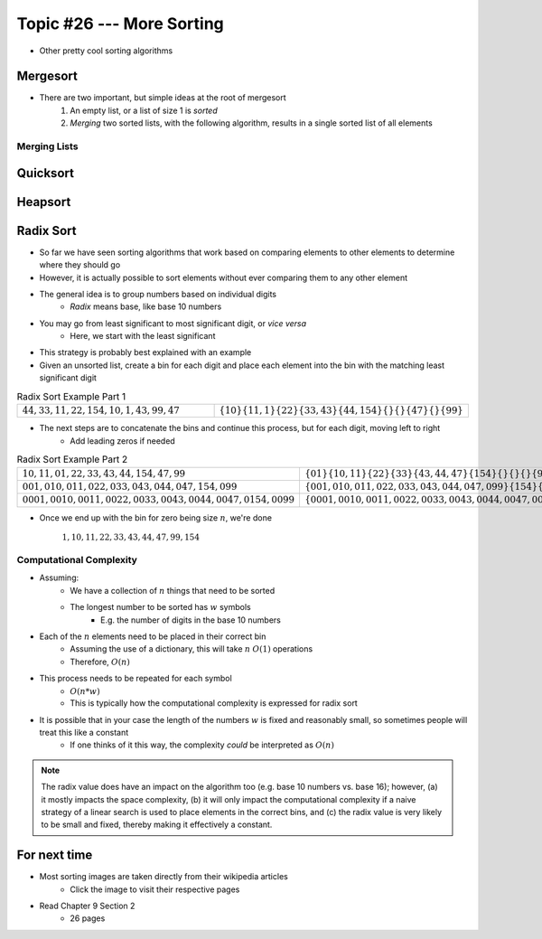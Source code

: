 **************************
Topic #26 --- More Sorting
**************************

* Other pretty cool sorting algorithms


Mergesort
=========

.. image:: img/sort_insertionsort.gif
   :width: 333 px
   :align: center
   :target: https://en.wikipedia.org/wiki/Merge_sort


* There are two important, but simple ideas at the root of mergesort
    1. An empty list, or a list of size 1 is *sorted*
    2. *Merging* two sorted lists, with the following algorithm, results in a single sorted list of all elements


Merging Lists
-------------








Quicksort
=========


Heapsort
========


Radix Sort
==========

* So far we have seen sorting algorithms that work based on comparing elements to other elements to determine where they should go
* However, it is actually possible to sort elements without ever comparing them to any other element

* The general idea is to group numbers based on individual digits
    * *Radix* means base, like base 10 numbers

* You may go from least significant to most significant digit, or *vice versa*
    * Here, we start with the least significant

* This strategy is probably best explained with an example
* Given an unsorted list, create a bin for each digit and place each element into the bin with the matching least significant digit

.. list-table:: Radix Sort Example Part 1
    :widths: 50 50

    * - :math:`44, 33, 11, 22, 154, 10, 1, 43, 99, 47`
      - :math:`\{10\} \{11, 1\} \{22\} \{33, 43\} \{44, 154\} \{\} \{\} \{47\} \{\} \{99\}`


* The next steps are to concatenate the bins and continue this process, but for each digit, moving left to right
    * Add leading zeros if needed

.. list-table:: Radix Sort Example Part 2
    :widths: 50 50

    * - :math:`10, 11, 01, 22, 33, 43, 44, 154, 47, 99`
      - :math:`\{01\} \{10, 11\} \{22\} \{33\} \{43, 44, 47\} \{154\} \{\} \{\} \{\} \{99\}`
    * - :math:`001, 010, 011, 022, 033, 043, 044, 047, 154, 099`
      - :math:`\{001, 010, 011, 022, 033, 043, 044, 047, 099\} \{154\} \{\} \{\} \{\} \{\} \{\} \{\} \{\} \{\}`
    * - :math:`0001, 0010, 0011, 0022, 0033, 0043, 0044, 0047, 0154, 0099`
      - :math:`\{0001, 0010, 0011, 0022, 0033, 0043, 0044, 0047, 0099, 0154\} \{\} \{\} \{\} \{\} \{\} \{\} \{\} \{\} \{\}`

* Once we end up with the bin for zero being size :math:`n`, we're done

    :math:`1, 10, 11, 22, 33, 43, 44, 47, 99, 154`


Computational Complexity
------------------------

* Assuming:
    * We have a collection of :math:`n` things that need to be sorted
    * The longest number to be sorted has :math:`w` symbols
        * E.g. the number of digits in the base 10 numbers

* Each of the :math:`n` elements need to be placed in their correct bin
    * Assuming the use of a dictionary, this will take :math:`n` :math:`O(1)` operations
    * Therefore, :math:`O(n)`

* This process needs to be repeated for each symbol
    * :math:`O(n * w)`
    * This is typically how the computational complexity is expressed for radix sort

* It is possible that in your case the length of the numbers :math:`w` is fixed and reasonably small, so sometimes people will treat this like a constant
    * If one thinks of it this way, the complexity *could* be interpreted as :math:`O(n)`


.. note::

    The radix value does have an impact on the algorithm too (e.g. base 10 numbers vs. base 16); however, (a) it mostly
    impacts the space complexity, (b) it will only impact the computational complexity if a naive strategy of a linear
    search is used to place elements in the correct bins, and (c) the radix value is very likely to be small and fixed,
    thereby making it effectively a constant.


For next time
=============

* Most sorting images are taken directly from their wikipedia articles
    * Click the image to visit their respective pages

* Read Chapter 9 Section 2
    * 26 pages
